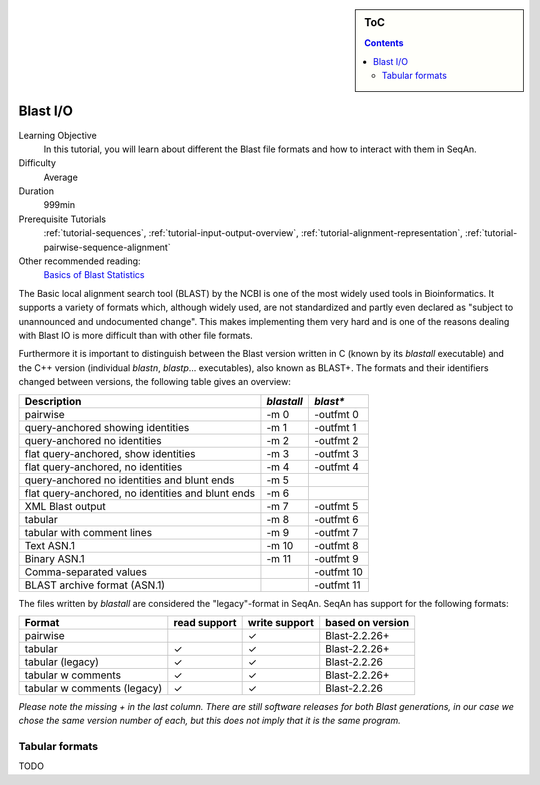 .. sidebar:: ToC

   .. contents::


.. _tutorial-blast-io:

Blast I/O
=========

Learning Objective
  In this tutorial, you will learn about different the Blast file formats and how to interact with them in SeqAn.

Difficulty
  Average

Duration
  999min

Prerequisite Tutorials
  :ref:`tutorial-sequences`, :ref:`tutorial-input-output-overview`, :ref:`tutorial-alignment-representation`, :ref:`tutorial-pairwise-sequence-alignment`

Other recommended reading:
  `Basics of Blast Statistics <http://www.ncbi.nlm.nih.gov/BLAST/tutorial/Altschul-1.html>`_


The Basic local alignment search tool (BLAST) by the NCBI is one of the most widely used tools in Bioinformatics.
It supports a variety of formats which, although widely used, are not standardized and partly even declared as
"subject to unannounced and undocumented change". This makes implementing them very hard and is one of the reasons
dealing with Blast IO is more difficult than with other file formats.

Furthermore it is important to distinguish between the Blast version written in C (known by its `blastall` executable)
and the C++ version (individual `blastn`, `blastp`... executables), also known as BLAST+.
The formats and their identifiers changed
between versions, the following table gives an overview:

+---------------------------------------------------+------------------+-------------+
| Description                                       | `blastall`       |  `blast*`   |
+===================================================+==================+=============+
| pairwise                                          |  -m 0            |  -outfmt 0  |
+---------------------------------------------------+------------------+-------------+
| query-anchored showing identities                 |  -m 1            |  -outfmt 1  |
+---------------------------------------------------+------------------+-------------+
| query-anchored no identities                      |  -m 2            |  -outfmt 2  |
+---------------------------------------------------+------------------+-------------+
| flat query-anchored, show identities              |  -m 3            |  -outfmt 3  |
+---------------------------------------------------+------------------+-------------+
| flat query-anchored, no identities                |  -m 4            |  -outfmt 4  |
+---------------------------------------------------+------------------+-------------+
| query-anchored no identities and blunt ends       |  -m 5            |             |
+---------------------------------------------------+------------------+-------------+
| flat query-anchored, no identities and blunt ends |  -m 6            |             |
+---------------------------------------------------+------------------+-------------+
| XML Blast output                                  |  -m 7            |  -outfmt 5  |
+---------------------------------------------------+------------------+-------------+
| tabular                                           |  -m 8            |  -outfmt 6  |
+---------------------------------------------------+------------------+-------------+
| tabular with comment lines                        |  -m 9            |  -outfmt 7  |
+---------------------------------------------------+------------------+-------------+
| Text ASN.1                                        |  -m 10           |  -outfmt 8  |
+---------------------------------------------------+------------------+-------------+
| Binary ASN.1                                      |  -m 11           |  -outfmt 9  |
+---------------------------------------------------+------------------+-------------+
| Comma-separated values                            |                  |  -outfmt 10 |
+---------------------------------------------------+------------------+-------------+
| BLAST archive format (ASN.1)                      |                  |  -outfmt 11 |
+---------------------------------------------------+------------------+-------------+

The files written by `blastall` are considered the
"legacy"-format in SeqAn. SeqAn has support for the following formats:

+-----------------------------+------------------+----------------+--------------------+
| Format                      | read support     |  write support | based on version   |
+=============================+==================+================+====================+
| pairwise                    |                  |  ✓             |  Blast-2.2.26+     |
+-----------------------------+------------------+----------------+--------------------+
| tabular                     |  ✓               |  ✓             |  Blast-2.2.26+     |
+-----------------------------+------------------+----------------+--------------------+
| tabular (legacy)            |  ✓               |  ✓             |  Blast-2.2.26      |
+-----------------------------+------------------+----------------+--------------------+
| tabular w comments          |  ✓               |  ✓             |  Blast-2.2.26+     |
+-----------------------------+------------------+----------------+--------------------+
| tabular w comments (legacy) |  ✓               |  ✓             |  Blast-2.2.26      |
+-----------------------------+------------------+----------------+--------------------+

*Please note the missing + in the last column. There are still software releases for both Blast generations, in our
case we chose the same version number of each, but this does not imply that it is the same program.*

Tabular formats
---------------

TODO


